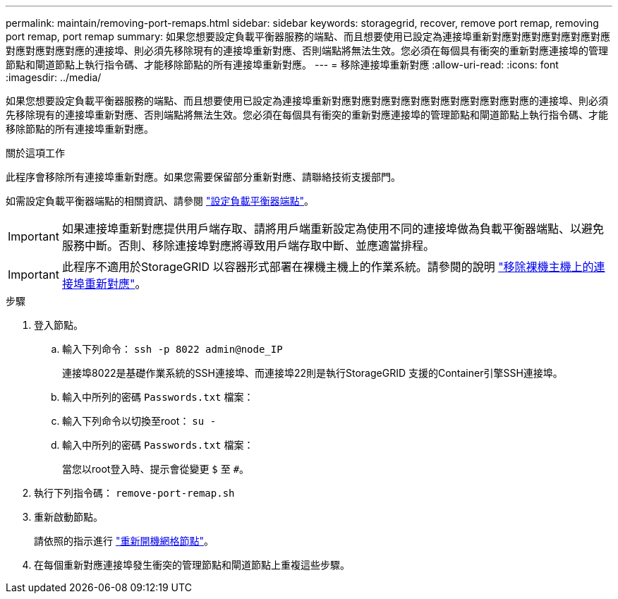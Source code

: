 ---
permalink: maintain/removing-port-remaps.html 
sidebar: sidebar 
keywords: storagegrid, recover, remove port remap, removing port remap, port remap 
summary: 如果您想要設定負載平衡器服務的端點、而且想要使用已設定為連接埠重新對應對應對應對應對應對應對應對應對應對應的連接埠、則必須先移除現有的連接埠重新對應、否則端點將無法生效。您必須在每個具有衝突的重新對應連接埠的管理節點和閘道節點上執行指令碼、才能移除節點的所有連接埠重新對應。 
---
= 移除連接埠重新對應
:allow-uri-read: 
:icons: font
:imagesdir: ../media/


[role="lead"]
如果您想要設定負載平衡器服務的端點、而且想要使用已設定為連接埠重新對應對應對應對應對應對應對應對應對應對應的連接埠、則必須先移除現有的連接埠重新對應、否則端點將無法生效。您必須在每個具有衝突的重新對應連接埠的管理節點和閘道節點上執行指令碼、才能移除節點的所有連接埠重新對應。

.關於這項工作
此程序會移除所有連接埠重新對應。如果您需要保留部分重新對應、請聯絡技術支援部門。

如需設定負載平衡器端點的相關資訊、請參閱 link:../admin/configuring-load-balancer-endpoints.html["設定負載平衡器端點"]。


IMPORTANT: 如果連接埠重新對應提供用戶端存取、請將用戶端重新設定為使用不同的連接埠做為負載平衡器端點、以避免服務中斷。否則、移除連接埠對應將導致用戶端存取中斷、並應適當排程。


IMPORTANT: 此程序不適用於StorageGRID 以容器形式部署在裸機主機上的作業系統。請參閱的說明 link:removing-port-remaps-on-bare-metal-hosts.html["移除裸機主機上的連接埠重新對應"]。

.步驟
. 登入節點。
+
.. 輸入下列命令： `ssh -p 8022 admin@node_IP`
+
連接埠8022是基礎作業系統的SSH連接埠、而連接埠22則是執行StorageGRID 支援的Container引擎SSH連接埠。

.. 輸入中所列的密碼 `Passwords.txt` 檔案：
.. 輸入下列命令以切換至root： `su -`
.. 輸入中所列的密碼 `Passwords.txt` 檔案：
+
當您以root登入時、提示會從變更 `$` 至 `#`。



. 執行下列指令碼： `remove-port-remap.sh`
. 重新啟動節點。
+
請依照的指示進行 link:rebooting-grid-node.html["重新開機網格節點"]。

. 在每個重新對應連接埠發生衝突的管理節點和閘道節點上重複這些步驟。

